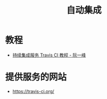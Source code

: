 #+TITLE:      自动集成

* 目录                                                    :TOC_4_gh:noexport:
- [[#教程][教程]]
- [[#提供服务的网站][提供服务的网站]]

* 教程
  + [[http://www.ruanyifeng.com/blog/2017/12/travis_ci_tutorial.html][持续集成服务 Travis CI 教程 - 阮一峰]]

* 提供服务的网站
  + https://travis-ci.org/
